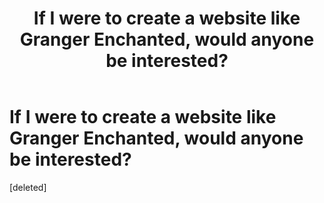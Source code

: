 #+TITLE: If I were to create a website like Granger Enchanted, would anyone be interested?

* If I were to create a website like Granger Enchanted, would anyone be interested?
:PROPERTIES:
:Score: 1
:DateUnix: 1493557460.0
:DateShort: 2017-Apr-30
:FlairText: Discussion
:END:
[deleted]

